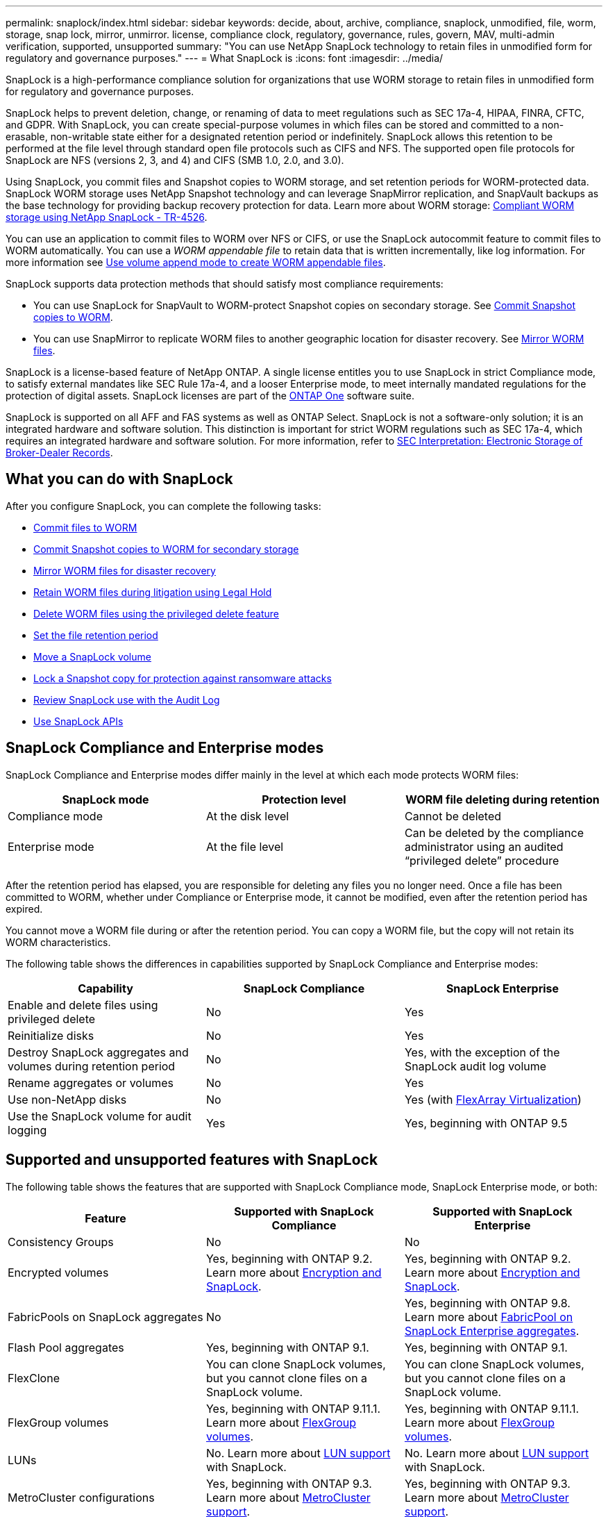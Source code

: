 ---
permalink: snaplock/index.html
sidebar: sidebar
keywords: decide, about, archive, compliance, snaplock, unmodified, file, worm, storage, snap lock, mirror, unmirror. license, compliance clock, regulatory, governance, rules, govern, MAV, multi-admin verification, supported, unsupported
summary: "You can use NetApp SnapLock technology to retain files in unmodified form for regulatory and governance purposes."
---
= What SnapLock is
:icons: font
:imagesdir: ../media/

[.lead]
SnapLock is a high-performance compliance solution for organizations that use WORM storage to retain files in unmodified form for regulatory and governance purposes. 

SnapLock helps to prevent deletion, change, or renaming of data to meet regulations such as SEC 17a-4, HIPAA, FINRA, CFTC, and GDPR. With SnapLock, you can create special-purpose volumes in which files can be stored and committed to a non-erasable, non-writable state either for a designated retention period or indefinitely. SnapLock allows this retention to be performed at the file level through standard open file protocols such as CIFS and NFS. The supported open file protocols for SnapLock are NFS (versions 2, 3, and 4) and CIFS (SMB 1.0, 2.0, and 3.0).

Using SnapLock, you commit files and Snapshot copies to WORM storage, and set retention periods for WORM-protected data. SnapLock WORM storage uses NetApp Snapshot technology and can leverage SnapMirror replication, and SnapVault backups as the base technology for providing backup recovery protection for data.
Learn more about WORM storage: link:https://www.netapp.com/pdf.html?item=/media/6158-tr4526pdf.pdf[Compliant WORM storage using NetApp SnapLock - TR-4526].

You can use an application to commit files to WORM over NFS or CIFS, or use the SnapLock autocommit feature to commit files to WORM automatically. You can use a _WORM appendable file_ to retain data that is written incrementally, like log information. For more information see link:https://docs.netapp.com/us-en/ontap/snaplock/volume-append-mode-create-worm-appendable-files-task.html[Use volume append mode to create WORM appendable files].

SnapLock supports data protection methods that should satisfy most compliance requirements:

* You can use SnapLock for SnapVault to WORM-protect Snapshot copies on secondary storage. See link:https://docs.netapp.com/us-en/ontap/snaplock/commit-snapshot-copies-worm-concept.html[Commit Snapshot copies to WORM].

* You can use SnapMirror to replicate WORM files to another geographic location for disaster recovery. See link:https://docs.netapp.com/us-en/ontap/snaplock/mirror-worm-files-task.html[Mirror WORM files].

SnapLock is a license-based feature of NetApp ONTAP. A single license entitles you to use SnapLock in strict Compliance mode, to satisfy external mandates like SEC Rule 17a-4, and a looser Enterprise mode, to meet internally mandated regulations for the protection of digital assets. SnapLock licenses are part of the link:https://docs.netapp.com/us-en/ontap/system-admin/manage-licenses-concept.html#licenses-included-with-ontap-one[ONTAP One] software suite. 

SnapLock is supported on all AFF and FAS systems as well as ONTAP Select. SnapLock is not a software-only solution; it is an integrated hardware and software solution. This distinction is important for strict WORM regulations such as SEC 17a-4, which requires an integrated hardware and software solution. For more information, refer to link:https://www.sec.gov/rules/interp/34-47806.htm[SEC Interpretation: Electronic Storage of Broker-Dealer Records].

== What you can do with SnapLock

After you configure SnapLock, you can complete the following tasks:

* link:https://docs.netapp.com/us-en/ontap/snaplock/commit-files-worm-state-manual-task.html[Commit files to WORM]
* link:https://docs.netapp.com/us-en/ontap/snaplock/commit-snapshot-copies-worm-concept.html[Commit Snapshot copies to WORM for secondary storage] 
* link:https://docs.netapp.com/us-en/ontap/snaplock/mirror-worm-files-task.html[Mirror WORM files for disaster recovery] 
* link:https://docs.netapp.com/us-en/ontap/snaplock/hold-tamper-proof-files-indefinite-period-task.html[Retain WORM files during litigation using Legal Hold] 
* link:https://docs.netapp.com/us-en/ontap/snaplock/delete-worm-files-concept.html[Delete WORM files using the privileged delete feature]
* link:https://docs.netapp.com/us-en/ontap/snaplock/set-retention-period-task.html[Set the file retention period]
* link:https://docs.netapp.com/us-en/ontap/snaplock/move-snaplock-volume-concept.html[Move a SnapLock volume]
* link:https://docs.netapp.com/us-en/ontap/snaplock/snapshot-lock-concept.html[Lock a Snapshot copy for protection against ransomware attacks]
* link:https://docs.netapp.com/us-en/ontap/snaplock/create-audit-log-task.html[Review SnapLock use with the Audit Log] 
* link:https://docs.netapp.com/us-en/ontap/snaplock/snaplock-apis-reference.html[Use SnapLock APIs]


== SnapLock Compliance and Enterprise modes

SnapLock Compliance and Enterprise modes differ mainly in the level at which each mode protects WORM files:

|===

h| SnapLock mode  h| Protection level h| WORM file deleting during retention

a|
Compliance  mode
a|
At the disk level
a|
Cannot be deleted

a|
Enterprise mode
a|
At the file level
a|
Can be deleted by the compliance administrator using an audited “privileged delete” procedure
|===

After the retention period has elapsed, you are responsible for deleting any files you no longer need. Once a file has been committed to WORM, whether under Compliance or Enterprise mode, it cannot be modified, even after the retention period has expired.

You cannot move a WORM file during or after the retention period. You can copy a WORM file, but the copy will not retain its WORM characteristics.

The following table shows the differences in capabilities supported by SnapLock Compliance and Enterprise modes:

|===

h| Capability h| SnapLock Compliance h| SnapLock Enterprise

a|
Enable and delete files using privileged delete
a|
No
a|
Yes
a|
Reinitialize disks
a|
No
a|
Yes
a|
Destroy SnapLock aggregates and volumes during retention period
a|
No
a|
Yes, with the exception of the SnapLock audit log volume
a|
Rename aggregates or volumes
a|
No
a|
Yes
a|
Use non-NetApp disks

a|
No
a|
Yes (with link:https://docs.netapp.com/us-en/ontap-flexarray/index.html[FlexArray Virtualization^])
a|
Use the SnapLock volume for audit logging
a|
Yes
a|
Yes, beginning with ONTAP 9.5
|===

== Supported and unsupported features with SnapLock

The following table shows the features that are supported with SnapLock Compliance mode, SnapLock Enterprise mode, or both:

|===

h| Feature h| Supported with SnapLock Compliance h| Supported with SnapLock Enterprise

a|
Consistency Groups
a|
No
a|
No

a|
Encrypted volumes
a|
Yes, beginning with ONTAP 9.2. Learn more about xref:Encryption[Encryption and SnapLock].
a|
Yes, beginning with ONTAP 9.2. Learn more about xref:Encryption[Encryption and SnapLock].

a|
FabricPools on SnapLock aggregates
a|
No
a|
Yes, beginning with ONTAP 9.8. Learn more about xref:FabricPool on SnapLock Enterprise aggregates[FabricPool on SnapLock Enterprise aggregates].
a|
Flash Pool aggregates
a|
Yes, beginning with ONTAP 9.1.
a|
Yes, beginning with ONTAP 9.1.


a|
FlexClone
a|
You can clone SnapLock volumes, but you cannot clone files on a SnapLock volume.
a|
You can clone SnapLock volumes, but you cannot clone files on a SnapLock volume.

a|
FlexGroup volumes
a|
Yes, beginning with ONTAP 9.11.1. Learn more about <<flexgroup>>.
a|
Yes, beginning with ONTAP 9.11.1. Learn more about <<flexgroup>>.

a|
LUNs
a|
No. Learn more about xref:LUN support[LUN support] with SnapLock.
a|
No. Learn more about xref:LUN support[LUN support] with SnapLock.

a|
MetroCluster configurations
a|
Yes, beginning with ONTAP 9.3. Learn more about xref:MetroCluster support[MetroCluster support].
a|
Yes, beginning with ONTAP 9.3. Learn more about xref:MetroCluster support[MetroCluster support].

a|
Multi-admin verification (MAV)
a|
Yes, beginning with ONTAP 9.13.1. Learn more about xref:Multi-admin verification (MAV) support[MAV support].
a|
Yes, beginning with ONTAP 9.13.1. Learn more about xref:Multi-admin verification (MAV) support[MAV support].

a|
SAN
a|
No
a|
No

a|
Single-file SnapRestore
a|
No
a|
Yes

a|
SnapMirror active sync
a|
No
a|
No

a|
SnapRestore
a|
No
a|
Yes

a|
SMTape
a|
No
a|
No

a|
SnapMirror Synchronous
a|
No
a|
No

a|
SSDs
a|
Yes, beginning with ONTAP 9.1.
a|
Yes, beginning with ONTAP 9.1.

a|
Storage efficiency features
a|
Yes, beginning with ONTAP 9.9.1. Learn more about xref:Storage efficiency[storage efficiency support].
a|
Yes, beginning with ONTAP 9.9.1. Learn more about xref:Storage efficiency[storage efficiency support].

|===

[[fabricpool]]
== FabricPool on SnapLock Enterprise aggregates

FabricPools are supported on SnapLock Enterprise aggregates beginning with ONTAP 9.8. However, your account team needs to open a product variance request documenting that you understand that FabricPool data tiered to a public or private cloud is no longer protected by SnapLock because a cloud admin can delete that data.
[NOTE]
====
Any data that FabricPool tiers to a public or private cloud is no longer protected by SnapLock because that data can be deleted by a cloud administrator.
====

[[flexgroup]]
== FlexGroup volumes

SnapLock supports FlexGroup volumes beginning with ONTAP 9.11.1; however, the following features are not supported:

* Legal-hold
* Event-based retention
* SnapLock for SnapVault (supported beginning with ONTAP 9.12.1)

You should also be aware of the following behaviors:

* The volume compliance clock (VCC) of a FlexGroup volume is determined by the VCC of the root constituent. All non-root constituents will have their VCC closely synced to the root VCC.
* SnapLock configuration properties are set only on the FlexGroup as a whole. Individual constituents cannot have different configuration properties, such as default retention time and autocommit period.

== LUN support

LUNs are supported in SnapLock volumes only in scenarios where Snapshot copies created on a non-SnapLock volume are transferred to a SnapLock volume for protection as part of SnapLock vault relationship. LUNs are not supported in read/write SnapLock volumes. Tamperproof Snapshot copies however are supported on both SnapMirror source volumes and destination volumes that contain LUNs.

[[mcc, MetroCluster support]]
== MetroCluster support

SnapLock support in MetroCluster configurations differs between SnapLock Compliance mode and SnapLock Enterprise mode.

.SnapLock Compliance

* Beginning with ONTAP 9.3, SnapLock Compliance is supported on unmirrored MetroCluster aggregates.
* Beginning with ONTAP 9.3, SnapLock Compliance is supported on mirrored aggregates, but only if the aggregate is used to host SnapLock audit log volumes.
* SVM-specific SnapLock configurations can be replicated to primary and secondary sites using MetroCluster.

.SnapLock Enterprise

* Beginning with ONTAP 9, SnapLock Enterprise aggregates are supported.
* Beginning with ONTAP 9.3, SnapLock Enterprise aggregates with privileged delete are supported.
* SVM-specific SnapLock configurations can be replicated to both sites using MetroCluster.

.MetroCluster configurations and compliance clocks
MetroCluster configurations use two compliance clock mechanisms, the Volume Compliance Clock (VCC) and the System Compliance Clock (SCC). The VCC and SCC are available to all SnapLock configurations. When you create a new volume on a node, its VCC is initialized with the current value of the SCC on that node. After the volume is created, the volume and file retention time is always tracked with the VCC.

When a volume is replicated to another site, its VCC is also replicated. When a volume switchover occurs, from Site A to Site B, for example, the VCC continues to be updated on Site B while the SCC on Site A halts when Site A goes offline.

When Site A is brought back online and the volume switchback is performed, the Site A SCC clock restarts while the VCC of the volume continues to be updated. Because the VCC is continuously updated, regardless of switchover and switchback operations, the file retention times do not depend on SCC clocks and do not stretch.

== Multi-admin verification (MAV) support
Beginning with ONTAP 9.13.1, a cluster administrator can explicitly enable multi-admin verification on a cluster to require quorum approval before some SnapLock operations are executed. When MAV is enabled, SnapLock volume properties such as default-retention-time, minimum-retention-time, maximum-retention-time, volume-append-mode, autocommit-period and privileged-delete will require quorum approval. Learn more about link:https://docs.netapp.com/us-en/ontap/multi-admin-verify/index.html#how-multi-admin-verification-works[MAV^].

== Storage efficiency

Beginning with ONTAP 9.9.1, SnapLock supports storage efficiency features, such as data compaction, cross-volume-deduplication, and adaptive compression for SnapLock volumes and aggregates. For more information about storage efficiency, see link:https://docs.netapp.com/us-en/ontap/volumes/index.html[Logical storage management overview with the CLI^].

== Encryption

ONTAP offers both software- and hardware-based encryption technologies for ensuring that data at rest cannot be read if the storage medium is repurposed, returned, misplaced, or stolen.

*Disclaimer:* NetApp cannot guarantee that SnapLock-protected WORM files on self-encrypting drives or volumes will be retrievable if the authentication key is lost or if the number of failed authentication attempts exceeds the specified limit and results in the drive being permanently locked. You are responsible for ensuring against authentication failures.

[NOTE]
====
Beginning with ONTAP 9.2, encrypted volumes are supported on SnapLock aggregates.
====

== 7-Mode Transition

You can migrate SnapLock volumes from 7-Mode to ONTAP by using the Copy-Based Transition (CBT) feature of the 7-Mode Transition Tool. The SnapLock mode of the destination volume, Compliance or Enterprise, must match the SnapLock mode of the source volume. You cannot use Copy-Free Transition (CFT) to migrate SnapLock volumes.


// 2024-May-28, github issue# 1370
// 2024-Feb-21, ONTAPDOC-1366
// 2023-June-8, ONTAPDOC-1055
// 2023-Apr-12, ONTAPDOC-TBD, MAV support
// 2022-Oct-10, ONTAPDOC-662
// 09 DEC 2021, BURT 1430515
// 2022-3-24, Jira IE-521
// 2022-4-24, split up SnapLock mode difference and supported features
// 2022-5-5, issue 478
// 2022-5-6, customer feedback regarding audit logs
// 2022-5-9, issue 490
// 2022-8-3, issue 600 




//2021-11-22, ONTAP repo issue 248

// This is the correct link for the 9.1 to 9.0 downgrade process.  Do not point to the SM content for this procedure; aherbin; 23-Sept-2021

// 09 DEC 2021, BURT 1430515
// 10 JAN 2022, BURT 1448684